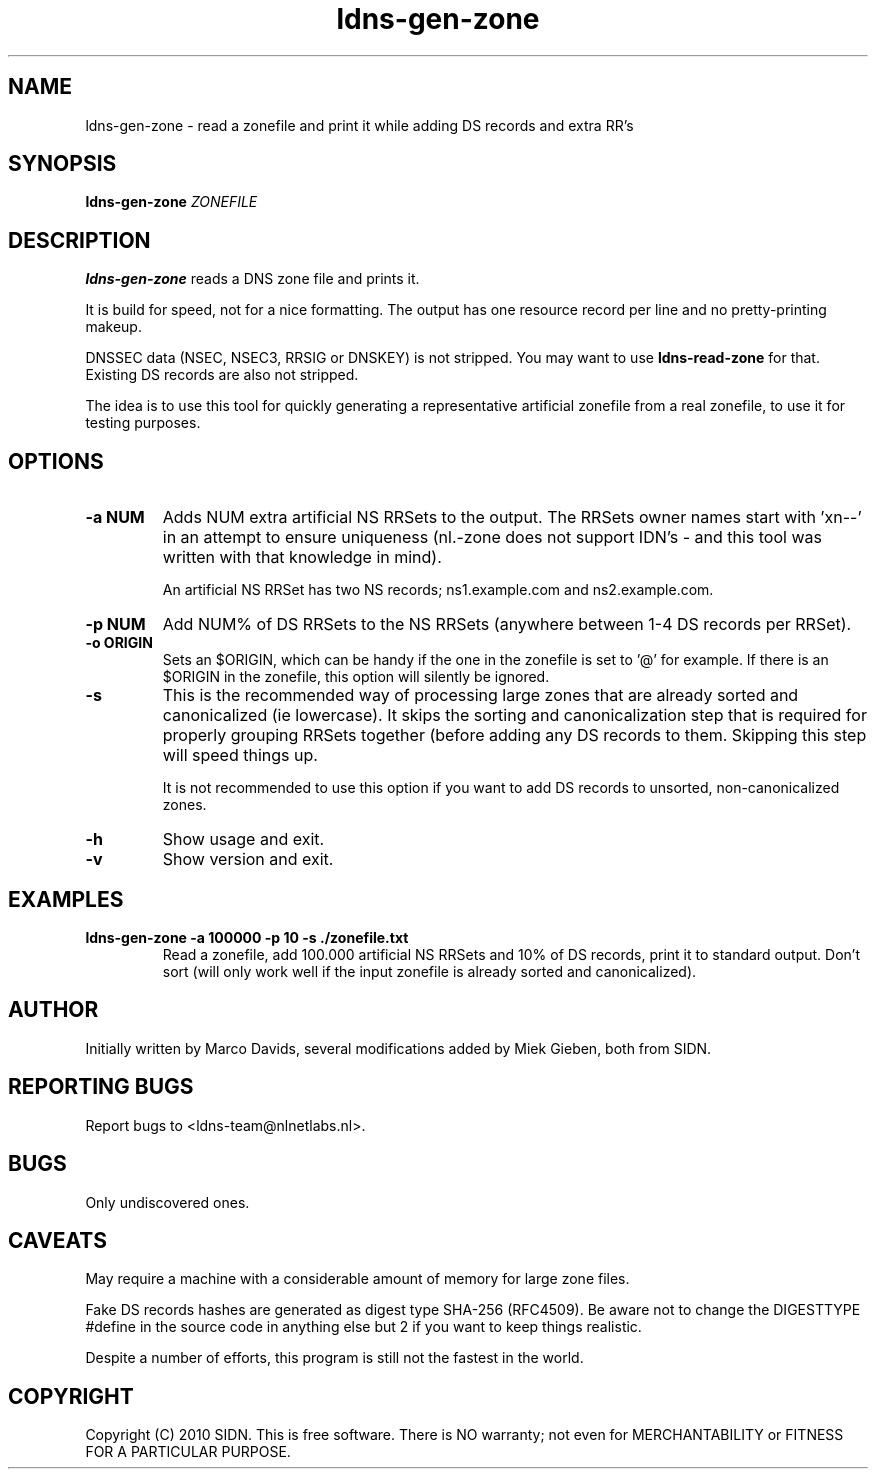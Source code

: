 .TH ldns-gen-zone 1 "10 June 2010"
.SH NAME
ldns-gen-zone \- read a zonefile and print it while adding DS records and extra RR's
.SH SYNOPSIS
.B ldns-gen-zone 
.IR ZONEFILE 

.SH DESCRIPTION

\fBldns-gen-zone\fR reads a DNS zone file and prints it. 

It is build for speed, not for a nice formatting. The output
has one resource record per line and no pretty-printing makeup.

DNSSEC data (NSEC, NSEC3, RRSIG or DNSKEY) is not stripped. You may want to
use \fBldns-read-zone\fR for that. Existing DS records are also not stripped.

The idea is to use this tool for quickly generating a representative
artificial zonefile from a real zonefile, to use it for testing purposes.

.SH OPTIONS
.TP
\fB-a NUM\fR
Adds NUM extra artificial NS RRSets to the output. 
The RRSets owner names start
with 'xn--' in an attempt to ensure uniqueness (nl.-zone does not support
IDN's - and this tool was written with that knowledge in mind).

An artificial NS RRSet has two NS records; ns1.example.com and
ns2.example.com.

.TP
\fB-p NUM\fR
Add NUM% of DS RRSets to the NS RRSets (anywhere between
1-4 DS records per RRSet).

.TP
\fB-o ORIGIN\fR
Sets an $ORIGIN, which can be handy if the one in the zonefile
is set to '@' for example. If there is an $ORIGIN in the zonefile,
this option will silently be ignored.

.TP
\fB-s\fR
This is the recommended way of processing large zones that
are already sorted and canonicalized (ie lowercase). It skips the
sorting and canonicalization step that is required for properly
grouping RRSets together (before adding any DS records to them. Skipping
this step will speed things up.

It is not recommended to use this option if you want to add DS records
to unsorted, non-canonicalized zones.

.TP
\fB-h\fR
Show usage and exit.

.TP
\fB-v\fR
Show version and exit.

.SH EXAMPLES

.TP
\fBldns-gen-zone -a 100000 -p 10 -s ./zonefile.txt\fR
Read a zonefile, add 100.000 artificial NS RRSets and 10% of DS records,
print it to standard output. Don't sort (will only work well if the input
zonefile is already sorted and canonicalized).

.SH AUTHOR
Initially written by Marco Davids, several modifications added by Miek
Gieben, both from SIDN.

.SH REPORTING BUGS
Report bugs to <ldns-team@nlnetlabs.nl>.

.SH BUGS
Only undiscovered ones.

.SH CAVEATS
May require a machine with a considerable amount of memory for large zone files.

Fake DS records hashes are generated as digest type SHA-256 (RFC4509). Be aware not to change
the DIGESTTYPE #define in the source code in anything else but 2 if you want
to keep things realistic.

Despite a number of efforts, this program is still not the fastest in the
world.

.SH COPYRIGHT
Copyright (C) 2010 SIDN. This is free software. There is NO
warranty; not even for MERCHANTABILITY or FITNESS FOR A PARTICULAR
PURPOSE.
